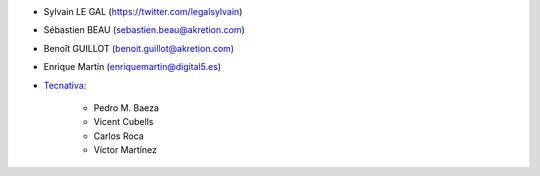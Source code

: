 * Sylvain LE GAL (https://twitter.com/legalsylvain)
* Sébastien BEAU (sebastien.beau@akretion.com)
* Benoît GUILLOT (benoit.guillot@akretion.com)
* Enrique Martín (enriquemartin@digital5.es)

* `Tecnativa <https://www.tecnativa.com>`_:

    * Pedro M. Baeza
    * Vicent Cubells
    * Carlos Roca
    * Víctor Martínez
